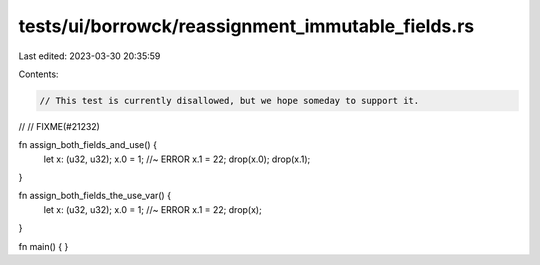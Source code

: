 tests/ui/borrowck/reassignment_immutable_fields.rs
==================================================

Last edited: 2023-03-30 20:35:59

Contents:

.. code-block:: rs

    // This test is currently disallowed, but we hope someday to support it.
//
// FIXME(#21232)

fn assign_both_fields_and_use() {
    let x: (u32, u32);
    x.0 = 1; //~ ERROR
    x.1 = 22;
    drop(x.0);
    drop(x.1);
}

fn assign_both_fields_the_use_var() {
    let x: (u32, u32);
    x.0 = 1; //~ ERROR
    x.1 = 22;
    drop(x);
}

fn main() { }


